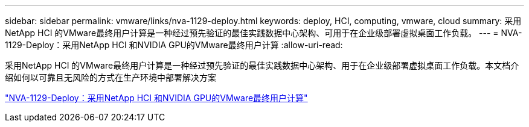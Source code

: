 ---
sidebar: sidebar 
permalink: vmware/links/nva-1129-deploy.html 
keywords: deploy, HCI, computing, vmware, cloud 
summary: 采用NetApp HCI 的VMware最终用户计算是一种经过预先验证的最佳实践数据中心架构、可用于在企业级部署虚拟桌面工作负载。 
---
= NVA-1129-Deploy：采用NetApp HCI 和NVIDIA GPU的VMware最终用户计算
:allow-uri-read: 


[role="lead"]
采用NetApp HCI 的VMware最终用户计算是一种经过预先验证的最佳实践数据中心架构、用于在企业级部署虚拟桌面工作负载。本文档介绍如何以可靠且无风险的方式在生产环境中部署解决方案

link:https://www.netapp.com/pdf.html?item=/media/7124-nva-1129-deploy.pdf["NVA-1129-Deploy：采用NetApp HCI 和NVIDIA GPU的VMware最终用户计算"^]

